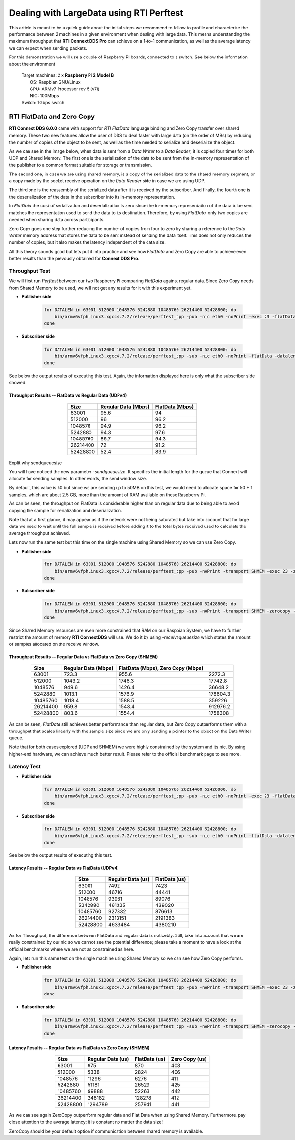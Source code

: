 Dealing with LargeData using RTI Perftest
=====================================================================================

This article is meant to be a quick guide about the initial steps we recommend to follow to profile and
characterize the performance between 2 machines in a given environment when dealing with large data. 
This means understanding the maximum throughput that **RTI Connext DDS Pro** can
achieve on a 1-to-1 communication, as well as the average latency we can expect
when sending packets.

For this demonstration we will use a couple of Raspberry Pi boards, connected to a switch. See below the
information about the environment

   | Target machines: 2 x **Raspberry Pi 2 Model B**
   |                  OS: Raspbian GNU/Linux
   |                  CPU: ARMv7 Processor rev 5 (v7l)
   |                  NIC: 100Mbps
   | Switch: 1Gbps switch

RTI FlatData and Zero Copy
^^^^^^^^^^^^^^^^^^^^^^^^^^

**RTI Connext DDS 6.0.0** came with support for
*RTI FlatData* language binding and Zero Copy transfer over shared memory.
These two new features allow the user of DDS to deal faster with large data
(on the order of MBs) by reducing the number of copies of the object to be sent,
as well as the time needed to serialize and deserialize the object.

As we can see in the image below, when data is sent from a *Data Writer* to a
*Data Reader*, it is copied four times for both UDP and Shared Memory.
The first one is the serialization of the data to be sent from the in-memory
representation of the publisher to a common format suitable for storage or
transmission.

The second one, in case we are using shared memory, is a copy of the serialized
data to the shared memory segment, or a copy made by the socket receive
operation on the *Data Reader* side in case we are using UDP.

The third one is the reassembly of the serialized data after it is received by
the subscriber. And finally, the fourth one is the deserialization of the data
in the subscriber into its in-memory representation.

.. image:: performance_validation_files/DDS_copies.png

In *FlatData* the cost of serialization and deserialization is zero since the
in-memory representation of the data to be sent matches the representation used
to send the data to its destination. Therefore, by using *FlatData*, only two
copies are needed when sharing data across participants.

.. image:: performance_validation_files/FlatData_copies.png

Zero Copy goes one step further reducing the number of copies from four to
zero by sharing a reference to the *Data Writer* memory address that stores
the data to be sent instead of sending the data itself. This does not only reduces
the number of copies, but it also makes the latency independent of the data size.

All this theory sounds good but lets put it into practice and see how *FlatData*
and Zero Copy are able to achieve even better results than the prevously obtained
for **Connext DDS Pro**.

Throughput Test
---------------

We will first run *Perftest* between our two Raspberry Pi comparing *FlatData*
against regular data. Since Zero Copy needs from Shared Memory to be used, we
will not get any results for it with this experiment yet.

* **Publisher side**

    .. code::

        for DATALEN in 63001 512000 1048576 5242880 10485760 26214400 52428800; do
            bin/armv6vfphLinux3.xgcc4.7.2/release/perftest_cpp -pub -nic eth0 -noPrint -exec 23 -flatData -datalen $DATALEN -sendqueuesize 5;
        done

* **Subscriber side**

    .. code::

        for DATALEN in 63001 512000 1048576 5242880 10485760 26214400 52428800; do
            bin/armv6vfphLinux3.xgcc4.7.2/release/perftest_cpp -sub -nic eth0 -noPrint -flatData -datalen $DATALEN -sendqueuesize 5;
        done

See below the output results of executing this test. Again, the information displayed here is
only what the subscriber side showed.

Throughput Results -- FlatData vs Regular Data (UDPv4)
::::::::::::::::::::::::::::::::::::::::::::::::::::::

    .. csv-table::
        :align: center
        :header-rows: 1

        "Size", "Regular Data (Mbps)", "FlatData (Mbps)"
        63001, 95.6,	94
        512000, 96, 96.2
        1048576, 94.9, 96.2
        5242880, 94.3, 97.6
        10485760, 86.7, 94.3
        26214400, 72, 91.2
        52428800, 52.4, 83.9

Explit why sendqueuesize

You will have noticed the new parameter *-sendqueuesize*. It specifies the
initial length for the queue that Connext will allocate for sending samples.
In other words, the send window size.

By default, this value is 50 but since we are sending up to 50MB on this test,
we would need to allocate space for 50 + 1 samples, which are about 2.5 GB, more
than the amount of RAM available on these Raspberry Pi.

As can be seen, the throughput on FlatData is considerable higher than on
regular data due to being able to avoid copying the sample for serialization
and deserialization.

Note that at a first glance, it may appear as if the network were not being
saturated but take into account that for large data we need to wait until the
full sample is received before adding it to the total bytes received used to
calculate the average throughput achieved.

Lets now run the same test but this time on the single machine using Shared
Memory so we can use Zero Copy.

* **Publisher side**

    .. code::

        for DATALEN in 63001 512000 1048576 5242880 10485760 26214400 52428800; do
            bin/armv6vfphLinux3.xgcc4.7.2/release/perftest_cpp -pub -noPrint -transport SHMEM -exec 23 -zerocopy -datalen $DATALEN -sendqueuesize 5  -receivequeue 1;
        done

* **Subscriber side**

    .. code::

        for DATALEN in 63001 512000 1048576 5242880 10485760 26214400 52428800; do
            bin/armv6vfphLinux3.xgcc4.7.2/release/perftest_cpp -sub -noPrint -transport SHMEM -zerocopy -datalen $DATALEN -sendqueuesize 1  -receivequeue 5;
        done

Since Shared Memory resources are even more constrained that RAM on our Raspbian
System, we have to further restrict the amount of memory **RTI ConnextDDS** will
use. We do it by using *-receivequeuesize* which states the amount of samples
allocated on the receive window.

Throughput Results -- Regular Data vs FlatData vs Zero Copy (SHMEM)
:::::::::::::::::::::::::::::::::::::::::::::::::::::::::::::::::::

    .. csv-table::
        :align: center
        :header-rows: 1

        "Size", "Regular Data (Mbps)", "FlatData (Mbps), Zero Copy (Mbps)"
        63001, 723.3, 955.6, 2272.3
        512000, 1043.2, 1746.3, 17742.8
        1048576, 949.6, 1426.4, 36648.2
        5242880, 1013.1, 1576.9, 178604.3
        10485760, 1018.4, 1588.5, 359226
        26214400, 959.8, 1543.4, 912976.2
        52428800, 803.6, 1554.4, 1758308

As can be seen, *FlatData* still achieves better performance than regular data,
but Zero Copy outperforms them with a throughput that scales linearly with the
sample size since we are only sending a pointer to the object on the Data
Writer queue.

Note that for both cases explored (UDP and SHMEM) we were highly constrained by
the system and its nic. By using higher-end hardware, we can achieve much better
result. Please refer to the official benchmark page to see more.


Latency Test
------------

* **Publisher side**

    .. code::

        for DATALEN in 63001 512000 1048576 5242880 10485760 26214400 52428800; do
            bin/armv6vfphLinux3.xgcc4.7.2/release/perftest_cpp -pub -nic eth0 -noPrint -exec 23 -flatData -datalen $DATALEN -sendqueuesize 5 -latencyTest;
        done

* **Subscriber side**

    .. code::

        for DATALEN in 63001 512000 1048576 5242880 10485760 26214400 52428800; do
            bin/armv6vfphLinux3.xgcc4.7.2/release/perftest_cpp -sub -nic eth0 -noPrint -flatData -datalen $DATALEN -sendqueuesize 5;
        done

See below the output results of executing this test.

Latency Results -- Regular Data vs FlatData (UDPv4)
:::::::::::::::::::::::::::::::::::::::::::::::::::

    .. csv-table::
        :align: center
        :header-rows: 1

        "Size", "Regular Data (us)", "FlatData (us)"
        63001, 7492, 7423
        512000, 46716, 44441
        1048576, 93981, 89076
        5242880, 461325, 439020
        10485760, 927332, 876613
        26214400, 2313151, 2191383
        52428800, 4633484, 4380210

As for Throughput, the difference between FlatData and regular data is noticebly.
Still, take into account that we are really constrained by our nic so we cannot
see the potential difference; please take a moment to have a look at the
official benchmarks where we are not as constrained as here.

Again, lets run this same test on the single machine using Shared Memory so we
can see how Zero Copy performs.

* **Publisher side**

    .. code::

        for DATALEN in 63001 512000 1048576 5242880 10485760 26214400 52428800; do
            bin/armv6vfphLinux3.xgcc4.7.2/release/perftest_cpp -pub -noPrint -transport SHMEM -exec 23 -zerocopy -datalen $DATALEN -sendqueuesize 5  -receivequeue 1 -latencytest;
        done

* **Subscriber side**

    .. code::

        for DATALEN in 63001 512000 1048576 5242880 10485760 26214400 52428800; do
            bin/armv6vfphLinux3.xgcc4.7.2/release/perftest_cpp -sub -noPrint -transport SHMEM -zerocopy -datalen $DATALEN -sendqueuesize 1  -receivequeue 5;
        done


Latency Results -- Regular Data vs FlatData vs Zero Copy (SHMEM)
::::::::::::::::::::::::::::::::::::::::::::::::::::::::::::::::

    .. csv-table::
        :align: center
        :header-rows: 1

        "Size", "Regular Data (us)", "FlatData (us)", "Zero Copy (us)"
        63001, 975, 870, 403
        512000, 5338, 2824, 406
        1048576, 11296, 6276, 411
        5242880, 51181, 26529, 425
        10485760, 99888, 52263, 442
        26214400, 248182, 128278, 412
        52428800, 1294789, 257941, 441

As we can see again ZeroCopy outperform regular data and Flat Data when using
Shared Memory. Furthermore, pay close attention to the average latency; it is
constant no matter the data size!

ZeroCopy should be your default option if communication between shared memory is
available.